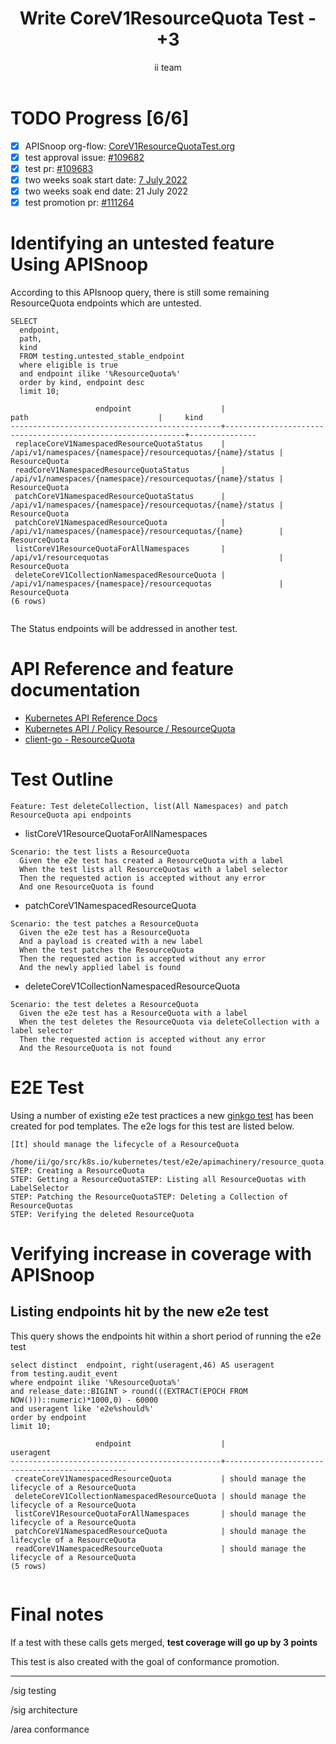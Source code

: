 # -*- ii: apisnoop; -*-
#+TITLE: Write CoreV1ResourceQuota Test - +3
#+AUTHOR: ii team
#+TODO: TODO(t) NEXT(n) IN-PROGRESS(i) BLOCKED(b) | DONE(d)
#+OPTIONS: toc:nil tags:nil todo:nil
#+EXPORT_SELECT_TAGS: export
#+PROPERTY: header-args:sql-mode :product postgres


* TODO Progress [6/6] :export:
- [X] APISnoop org-flow: [[https://github.com/apisnoop/ticket-writing/blob/master/CoreV1ResourceQuotaTest.org][CoreV1ResourceQuotaTest.org]]
- [X] test approval issue: [[https://issues.k8s.io/109682][#109682]]
- [X] test pr: [[https://pr.k8s.io/109683][#109683]]
- [X] two weeks soak start date: [[https://testgrid.k8s.io/sig-release-master-blocking#gce-cos-master-default&width=5&graph-metrics=test-duration-minutes&include-filter-by-regex=should.manage.the.lifecycle.of.a.ResourceQuota][7 July 2022]]
- [X] two weeks soak end date: 21 July 2022
- [X] test promotion pr: [[https://pr.k8s.io/111264][#111264]]

* Identifying an untested feature Using APISnoop                     :export:

According to this APIsnoop query, there is still some remaining ResourceQuota endpoints which are untested.

  #+NAME: untested_stable_core_endpoints
  #+begin_src sql-mode :eval never-export :exports both :session none
    SELECT
      endpoint,
      path,
      kind
      FROM testing.untested_stable_endpoint
      where eligible is true
      and endpoint ilike '%ResourceQuota%'
      order by kind, endpoint desc
      limit 10;
  #+end_src

  #+RESULTS: untested_stable_core_endpoints
  #+begin_SRC example
                     endpoint                    |                            path                             |     kind
  -----------------------------------------------+-------------------------------------------------------------+---------------
   replaceCoreV1NamespacedResourceQuotaStatus    | /api/v1/namespaces/{namespace}/resourcequotas/{name}/status | ResourceQuota
   readCoreV1NamespacedResourceQuotaStatus       | /api/v1/namespaces/{namespace}/resourcequotas/{name}/status | ResourceQuota
   patchCoreV1NamespacedResourceQuotaStatus      | /api/v1/namespaces/{namespace}/resourcequotas/{name}/status | ResourceQuota
   patchCoreV1NamespacedResourceQuota            | /api/v1/namespaces/{namespace}/resourcequotas/{name}        | ResourceQuota
   listCoreV1ResourceQuotaForAllNamespaces       | /api/v1/resourcequotas                                      | ResourceQuota
   deleteCoreV1CollectionNamespacedResourceQuota | /api/v1/namespaces/{namespace}/resourcequotas               | ResourceQuota
  (6 rows)

  #+end_SRC

The Status endpoints will be addressed in another test.

* API Reference and feature documentation                            :export:
- [[https://kubernetes.io/docs/reference/kubernetes-api/][Kubernetes API Reference Docs]]
- [[https://kubernetes.io/docs/reference/kubernetes-api/policy-resources/resource-quota-v1/][Kubernetes API / Policy Resource / ResourceQuota]]
- [[https://github.com/kubernetes/client-go/blob/master/kubernetes/typed/core/v1/resourcequota.go][client-go - ResourceQuota]]

* Test Outline :export:

#+begin_src
Feature: Test deleteCollection, list(All Namespaces) and patch ResourceQuota api endpoints
#+end_src

- listCoreV1ResourceQuotaForAllNamespaces

#+begin_src
Scenario: the test lists a ResourceQuota
  Given the e2e test has created a ResourceQuota with a label
  When the test lists all ResourceQuotas with a label selector
  Then the requested action is accepted without any error
  And one ResourceQuota is found
#+end_src

- patchCoreV1NamespacedResourceQuota

#+begin_src
Scenario: the test patches a ResourceQuota
  Given the e2e test has a ResourceQuota
  And a payload is created with a new label
  When the test patches the ResourceQuota
  Then the requested action is accepted without any error
  And the newly applied label is found
#+end_src

- deleteCoreV1CollectionNamespacedResourceQuota

#+begin_src
Scenario: the test deletes a ResourceQuota
  Given the e2e test has a ResourceQuota with a label
  When the test deletes the ResourceQuota via deleteCollection with a label selector
  Then the requested action is accepted without any error
  And the ResourceQuota is not found
#+end_src

* E2E Test :export:

Using a number of existing e2e test practices a new [[https://github.com/ii/kubernetes/blob/create-resourcequota-test/test/e2e/apimachinery/resource_quota.go#L922-L971][ginkgo test]] has been created for pod templates.
The e2e logs for this test are listed below.

#+begin_src
[It] should manage the lifecycle of a ResourceQuota
  /home/ii/go/src/k8s.io/kubernetes/test/e2e/apimachinery/resource_quota.go:922
STEP: Creating a ResourceQuota
STEP: Getting a ResourceQuotaSTEP: Listing all ResourceQuotas with LabelSelector
STEP: Patching the ResourceQuotaSTEP: Deleting a Collection of ResourceQuotas
STEP: Verifying the deleted ResourceQuota
#+end_src

* Verifying increase in coverage with APISnoop :export:
** Listing endpoints hit by the new e2e test

This query shows the endpoints hit within a short period of running the e2e test

#+begin_src sql-mode :eval never-export :exports both :session none
select distinct  endpoint, right(useragent,46) AS useragent
from testing.audit_event
where endpoint ilike '%ResourceQuota%'
and release_date::BIGINT > round(((EXTRACT(EPOCH FROM NOW()))::numeric)*1000,0) - 60000
and useragent like 'e2e%should%'
order by endpoint
limit 10;
#+end_src

#+RESULTS:
#+begin_SRC example
                   endpoint                    |                   useragent
-----------------------------------------------+------------------------------------------------
 createCoreV1NamespacedResourceQuota           | should manage the lifecycle of a ResourceQuota
 deleteCoreV1CollectionNamespacedResourceQuota | should manage the lifecycle of a ResourceQuota
 listCoreV1ResourceQuotaForAllNamespaces       | should manage the lifecycle of a ResourceQuota
 patchCoreV1NamespacedResourceQuota            | should manage the lifecycle of a ResourceQuota
 readCoreV1NamespacedResourceQuota             | should manage the lifecycle of a ResourceQuota
(5 rows)

#+end_SRC

* Final notes :export:

If a test with these calls gets merged, *test coverage will go up by 3 points*

This test is also created with the goal of conformance promotion.

-----  
/sig testing  

/sig architecture  

/area conformance  

* Options :neverexport:
** Delete all events after postgres initialization
   #+begin_src sql-mode :eval never-export :exports both :session none
   delete from audit_event where bucket = 'apisnoop' and job='live';
   #+end_src

